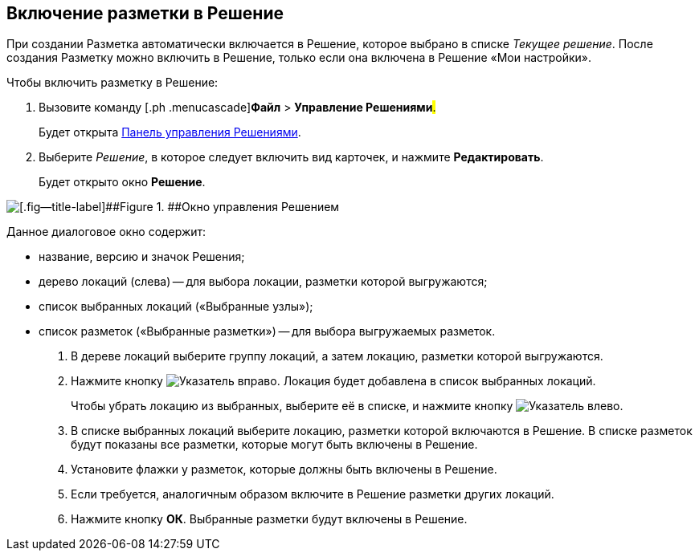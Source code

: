 
== Включение разметки в Решение

При создании Разметка автоматически включается в Решение, которое выбрано в списке [.dfn .term]_Текущее решение_. После создания Разметку можно включить в Решение, только если она включена в Решение «Мои настройки».

Чтобы включить разметку в Решение:

. [.ph .cmd]#Вызовите команду [.ph .menucascade]#[.ph .uicontrol]*Файл* > [.ph .uicontrol]*Управление Решениями*#.#
+
Будет открыта xref:dl_solution_controlpanel.adoc[Панель управления Решениями].
. [.ph .cmd]#Выберите [.dfn .term]_Решение_, в которое следует включить вид карточек, и нажмите [.ph .uicontrol]*Редактировать*.#
+
Будет открыто окно [.keyword .wintitle]*Решение*.

image::solution_insertkind.png[[.fig--title-label]##Figure 1. ##Окно управления Решением]

Данное диалоговое окно содержит:

* название, версию и значок Решения;
* дерево локаций (слева) -- для выбора локации, разметки которой выгружаются;
* список выбранных локаций («Выбранные узлы»);
* список разметок («Выбранные разметки») -- для выбора выгружаемых разметок.
. [.ph .cmd]#В дереве локаций выберите группу локаций, а затем локацию, разметки которой выгружаются.#
. [.ph .cmd]#Нажмите кнопку image:buttons/bt_toright.png[Указатель вправо]. Локация будет добавлена в список выбранных локаций.#
+
Чтобы убрать локацию из выбранных, выберите её в списке, и нажмите кнопку image:buttons/bt_toleft.png[Указатель влево].
. [.ph .cmd]#В списке выбранных локаций выберите локацию, разметки которой включаются в Решение. В списке разметок будут показаны все разметки, которые могут быть включены в Решение.#
. [.ph .cmd]#Установите флажки у разметок, которые должны быть включены в Решение.#
. [.ph .cmd]#Если требуется, аналогичным образом включите в Решение разметки других локаций.#
. [.ph .cmd]#Нажмите кнопку [.ph .uicontrol]*ОК*. Выбранные разметки будут включены в Решение.#
